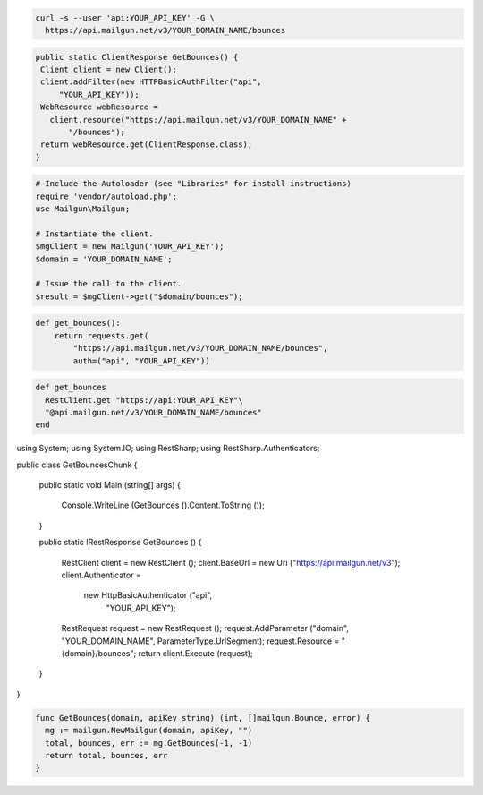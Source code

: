 
.. code-block:: bash

    curl -s --user 'api:YOUR_API_KEY' -G \
      https://api.mailgun.net/v3/YOUR_DOMAIN_NAME/bounces

.. code-block:: java

 public static ClientResponse GetBounces() {
  Client client = new Client();
  client.addFilter(new HTTPBasicAuthFilter("api",
      "YOUR_API_KEY"));
  WebResource webResource =
    client.resource("https://api.mailgun.net/v3/YOUR_DOMAIN_NAME" +
        "/bounces");
  return webResource.get(ClientResponse.class);
 }

.. code-block:: php

  # Include the Autoloader (see "Libraries" for install instructions)
  require 'vendor/autoload.php';
  use Mailgun\Mailgun;

  # Instantiate the client.
  $mgClient = new Mailgun('YOUR_API_KEY');
  $domain = 'YOUR_DOMAIN_NAME';

  # Issue the call to the client.
  $result = $mgClient->get("$domain/bounces");

.. code-block:: py

 def get_bounces():
     return requests.get(
         "https://api.mailgun.net/v3/YOUR_DOMAIN_NAME/bounces",
         auth=("api", "YOUR_API_KEY"))

.. code-block:: rb

 def get_bounces
   RestClient.get "https://api:YOUR_API_KEY"\
   "@api.mailgun.net/v3/YOUR_DOMAIN_NAME/bounces"
 end

.. code-block:: csharp

using System;
using System.IO;
using RestSharp;
using RestSharp.Authenticators;

public class GetBouncesChunk
{

    public static void Main (string[] args)
    {
        Console.WriteLine (GetBounces ().Content.ToString ());
    }

    public static IRestResponse GetBounces ()
    {
        RestClient client = new RestClient ();
        client.BaseUrl = new Uri ("https://api.mailgun.net/v3");
        client.Authenticator =
            new HttpBasicAuthenticator ("api",
                                        "YOUR_API_KEY");
        RestRequest request = new RestRequest ();
        request.AddParameter ("domain", "YOUR_DOMAIN_NAME", ParameterType.UrlSegment);
        request.Resource = "{domain}/bounces";
        return client.Execute (request);
    }

}

.. code-block:: go

 func GetBounces(domain, apiKey string) (int, []mailgun.Bounce, error) {
   mg := mailgun.NewMailgun(domain, apiKey, "")
   total, bounces, err := mg.GetBounces(-1, -1)
   return total, bounces, err
 }
